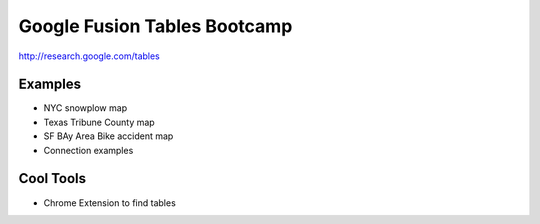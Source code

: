 =============================
Google Fusion Tables Bootcamp
=============================

http://research.google.com/tables

Examples
=========

* NYC snowplow map
* Texas Tribune County map
* SF BAy Area Bike accident map
* Connection examples

Cool Tools
===========

* Chrome Extension to find tables